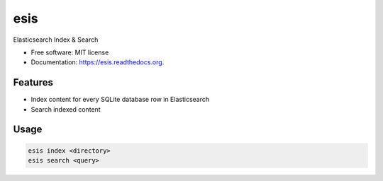 ===============================
esis
===============================

.. image:: https://img.shields.io/travis/jcollado/esis.svg
    :target: https://travis-ci.org/jcollado/esis

.. image:: https://img.shields.io/pypi/v/esis.svg
    :target: https://pypi.python.org/pypi/esis

.. image:: https://readthedocs.org/projects/esis/badge/?version=latest
    :target: https://readthedocs.org/projects/esis/?badge=latest
    :alt: Documentation Status


Elasticsearch Index & Search

* Free software: MIT license
* Documentation: https://esis.readthedocs.org.

Features
--------

* Index content for every SQLite database row in Elasticsearch
* Search indexed content

Usage
-----

.. code-block:: bash

    esis index <directory>
    esis search <query>
